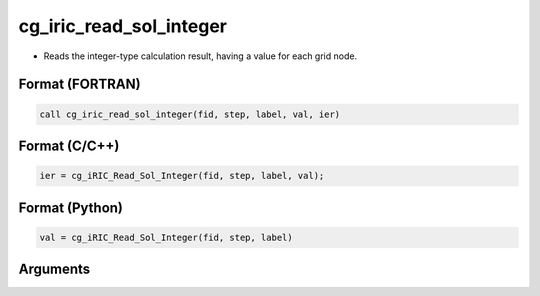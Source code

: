 cg_iric_read_sol_integer
==========================

-  Reads the integer-type calculation result, having a value for each grid node.

Format (FORTRAN)
------------------
.. code-block:: fortran

   call cg_iric_read_sol_integer(fid, step, label, val, ier)

Format (C/C++)
----------------
.. code-block:: c

   ier = cg_iRIC_Read_Sol_Integer(fid, step, label, val);

Format (Python)
----------------
.. code-block:: python

   val = cg_iRIC_Read_Sol_Integer(fid, step, label)

Arguments
---------

.. csv-table:: Arguments of cg_iric_read_sol_integer
   :file: cg_iric_read_sol_integer_args.csv
   :header-rows: 1
